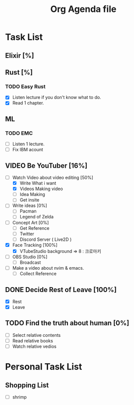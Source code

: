 #+TITLE: Org Agenda file
* Task List
** Elixir [%]
** Rust [%]
*** TODO Easy Rust
SCHEDULED: <2023-05-12 Fri ++1d>
+ [X] Listen lecture if you don't know what to do.
+ [X] Read 1 chapter.
** ML
*** TODO EMC
SCHEDULED: <2023-05-08 Mon ++1d>
+ [ ] Listen 1 lecture.
+ [ ] Fix IBM acount

** VIDEO Be YouTuber [16%]
DEADLINE: <2023-05-29 Mon>
+ [-] Watch Video about video editing [50%]
  - [X] Write What i want
  - [X] Videos Making video
  - [ ] Idea Making
  - [ ] Get insite
+ [ ] Write ideas [0%]
  - [ ] Pacman
  - [ ] Legend of Zelda
+ [ ] Concept Art [0%]
  - [ ] Get Reference
  - [ ] Twitter
  - [ ] Discord Server ( Live2D )
+ [X] Face Tracking [100%]
  - [X] VTubeStudio
    background => 8 : 크로마키
+ [ ] OBS Studio [0%]
  - [ ] Broadcast
+ [ ] Make a video about nvim & emacs.
  - [ ] Collect Reference

** DONE Decide Rest of Leave [100%]
CLOSED: [2023-05-23 Tue 15:03] DEADLINE: <2023-05-22 Mon>
+ [X] Rest
+ [X] Leave
** TODO Find the truth about human [0%]
- [ ] Select relative contents
- [ ] Read relative books
- [ ] Watch relative vedios

* Personal Task List
** Shopping List
SCHEDULED: <2023-05-14 Sun 17:00>
+ [ ] shrimp
